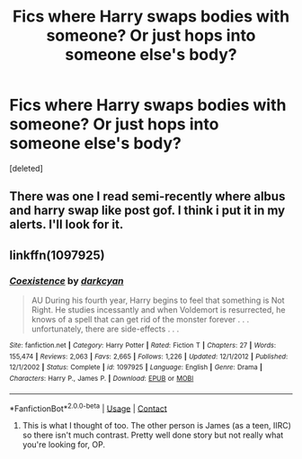 #+TITLE: Fics where Harry swaps bodies with someone? Or just hops into someone else's body?

* Fics where Harry swaps bodies with someone? Or just hops into someone else's body?
:PROPERTIES:
:Score: 4
:DateUnix: 1523383176.0
:DateShort: 2018-Apr-10
:END:
[deleted]


** There was one I read semi-recently where albus and harry swap like post gof. I think i put it in my alerts. I'll look for it.
:PROPERTIES:
:Author: viol8er
:Score: 1
:DateUnix: 1523383705.0
:DateShort: 2018-Apr-10
:END:


** linkffn(1097925)
:PROPERTIES:
:Author: Ocdar
:Score: 1
:DateUnix: 1523386720.0
:DateShort: 2018-Apr-10
:END:

*** [[https://www.fanfiction.net/s/1097925/1/][*/Coexistence/*]] by [[https://www.fanfiction.net/u/28262/darkcyan][/darkcyan/]]

#+begin_quote
  AU During his fourth year, Harry begins to feel that something is Not Right. He studies incessantly and when Voldemort is resurrected, he knows of a spell that can get rid of the monster forever . . . unfortunately, there are side-effects . . .
#+end_quote

^{/Site/:} ^{fanfiction.net} ^{*|*} ^{/Category/:} ^{Harry} ^{Potter} ^{*|*} ^{/Rated/:} ^{Fiction} ^{T} ^{*|*} ^{/Chapters/:} ^{27} ^{*|*} ^{/Words/:} ^{155,474} ^{*|*} ^{/Reviews/:} ^{2,063} ^{*|*} ^{/Favs/:} ^{2,665} ^{*|*} ^{/Follows/:} ^{1,226} ^{*|*} ^{/Updated/:} ^{12/1/2012} ^{*|*} ^{/Published/:} ^{12/1/2002} ^{*|*} ^{/Status/:} ^{Complete} ^{*|*} ^{/id/:} ^{1097925} ^{*|*} ^{/Language/:} ^{English} ^{*|*} ^{/Genre/:} ^{Drama} ^{*|*} ^{/Characters/:} ^{Harry} ^{P.,} ^{James} ^{P.} ^{*|*} ^{/Download/:} ^{[[http://www.ff2ebook.com/old/ffn-bot/index.php?id=1097925&source=ff&filetype=epub][EPUB]]} ^{or} ^{[[http://www.ff2ebook.com/old/ffn-bot/index.php?id=1097925&source=ff&filetype=mobi][MOBI]]}

--------------

*FanfictionBot*^{2.0.0-beta} | [[https://github.com/tusing/reddit-ffn-bot/wiki/Usage][Usage]] | [[https://www.reddit.com/message/compose?to=tusing][Contact]]
:PROPERTIES:
:Author: FanfictionBot
:Score: 1
:DateUnix: 1523386746.0
:DateShort: 2018-Apr-10
:END:

**** This is what I thought of too. The other person is James (as a teen, IIRC) so there isn't much contrast. Pretty well done story but not really what you're looking for, OP.
:PROPERTIES:
:Author: odious_odes
:Score: 1
:DateUnix: 1523395822.0
:DateShort: 2018-Apr-11
:END:
